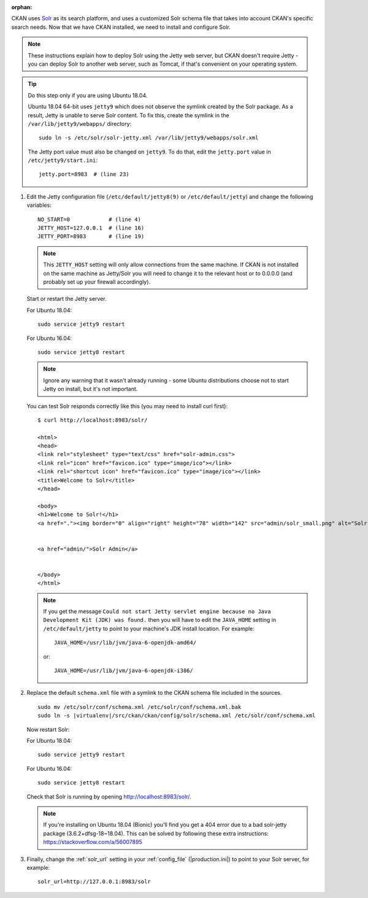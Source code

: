 :orphan:

CKAN uses Solr_ as its search platform, and uses a customized Solr schema file
that takes into account CKAN's specific search needs. Now that we have CKAN
installed, we need to install and configure Solr.

.. _Solr: http://lucene.apache.org/solr/

.. note::

   These instructions explain how to deploy Solr using the Jetty web
   server, but CKAN doesn't require Jetty - you can deploy Solr to another web
   server, such as Tomcat, if that's convenient on your operating system.

.. tip::

   Do this step only if you are using Ubuntu 18.04.

   Ubuntu 18.04 64-bit uses ``jetty9`` which does not observe the symlink created
   by the Solr package. As a result, Jetty is unable to serve Solr content. To
   fix this, create the symlink in the ``/var/lib/jetty9/webapps/`` directory::

    sudo ln -s /etc/solr/solr-jetty.xml /var/lib/jetty9/webapps/solr.xml

   The Jetty port value must also be changed on ``jetty9``. To do that, edit the
   ``jetty.port`` value in ``/etc/jetty9/start.ini``::

    jetty.port=8983  # (line 23)

#. Edit the Jetty configuration file (``/etc/default/jetty8(9)`` or
   ``/etc/default/jetty``) and change the following variables::

    NO_START=0            # (line 4)
    JETTY_HOST=127.0.0.1  # (line 16)
    JETTY_PORT=8983       # (line 19)

   .. note::

    This ``JETTY_HOST`` setting will only allow connections from the same machine.
    If CKAN is not installed on the same machine as Jetty/Solr you will need to
    change it to the relevant host or to 0.0.0.0 (and probably set up your firewall
    accordingly).

   Start or restart the Jetty server.

   For Ubuntu 18.04::

    sudo service jetty9 restart

   For Ubuntu 16.04::

    sudo service jetty8 restart

   .. note::

    Ignore any warning that it wasn't already running - some Ubuntu
    distributions choose not to start Jetty on install, but it's not important.

   You can test Solr responds correctly like this (you may need to install curl
   first)::

        $ curl http://localhost:8983/solr/

        <html>
        <head>
        <link rel="stylesheet" type="text/css" href="solr-admin.css">
        <link rel="icon" href="favicon.ico" type="image/ico"></link>
        <link rel="shortcut icon" href="favicon.ico" type="image/ico"></link>
        <title>Welcome to Solr</title>
        </head>

        <body>
        <h1>Welcome to Solr!</h1>
        <a href="."><img border="0" align="right" height="78" width="142" src="admin/solr_small.png" alt="Solr"/></a>


        <a href="admin/">Solr Admin</a>


        </body>
        </html>

   .. note::

    If you get the message ``Could not start Jetty servlet engine because no
    Java Development Kit (JDK) was found.`` then you will have to edit the
    ``JAVA_HOME`` setting in ``/etc/default/jetty`` to point to your machine's
    JDK install location. For example::

        JAVA_HOME=/usr/lib/jvm/java-6-openjdk-amd64/

    or::

        JAVA_HOME=/usr/lib/jvm/java-6-openjdk-i386/

#. Replace the default ``schema.xml`` file with a symlink to the CKAN schema
   file included in the sources.

   .. parsed-literal::

      sudo mv /etc/solr/conf/schema.xml /etc/solr/conf/schema.xml.bak
      sudo ln -s |virtualenv|/src/ckan/ckan/config/solr/schema.xml /etc/solr/conf/schema.xml

   Now restart Solr:

   For Ubuntu 18.04::

    sudo service jetty9 restart

   For Ubuntu 16.04::

    sudo service jetty8 restart

   Check that Solr is running by opening http://localhost:8983/solr/.

   .. note::

    If you're installing on Ubuntu 18.04 (Bionic) you'll find you get a 404
    error due to a bad solr-jetty package (3.6.2+dfsg-18~18.04). This can be
    solved by following these extra instructions:
    https://stackoverflow.com/a/56007895

#. Finally, change the :ref:`solr_url` setting in your :ref:`config_file` (|production.ini|) to
   point to your Solr server, for example::

       solr_url=http://127.0.0.1:8983/solr
